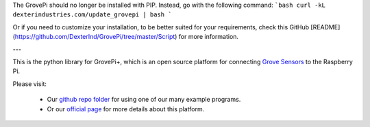 The GrovePi should no longer be installed with PIP. Instead, go with the following command:
```bash
curl -kL dexterindustries.com/update_grovepi | bash
```

Or if you need to customize your installation, to be better suited for your requirements, check this GitHub [README](https://github.com/DexterInd/GrovePi/tree/master/Script) for more information.

---

This is the python library for GrovePi+, which is an open source platform for connecting `Grove Sensors <https://www.dexterindustries.com/GrovePi/supported-sensors/>`_ to the Raspberry Pi.

Please visit:

   * Our `github repo folder <https://github.com/DexterInd/GrovePi/tree/master/Software/Python>`_ for using one of our many example programs.
   * Or our `official page <https://www.dexterindustries.com/grovepi/>`_ for more details about this platform.
